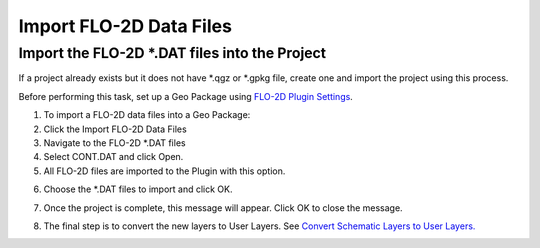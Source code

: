 Import FLO-2D Data Files
=========================

Import the FLO-2D \*.DAT files into the Project
-------------------------------------------------

If a project already exists but it does not have \*.qgz or \*.gpkg file,
create one and import the project using this process.

.. image:: ../img/Buttons/importgds.png


Before performing this task, set up a Geo Package using `FLO-2D Plugin
Settings <Flo-2D%20Settings.html>`__.

1. To import a FLO-2D data
   files into a Geo Package:

2. Click the
   Import FLO-2D Data Files

3. Navigate to
   the FLO-2D \*.DAT files

4. Select CONT.DAT
   and click Open.

5. All FLO-2D files are
   imported to the Plugin with this option.

.. image:: ../img/Import-GDS-Data/importgdsdata2.png


6. Choose the \*.DAT files
   to import and click OK.

.. image:: ../img/Import-GDS-Data/importgdsdata3.png


7. Once the project is complete,
   this message will appear. Click OK to
   close the message.

.. image:: ../img/Import-GDS-Data/importgdsdata4.png


8. The final step is to convert
   the new layers to User Layers. See
   `Convert Schematic Layers to User Layers. <Schema%202%20User.html>`__
